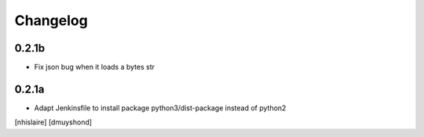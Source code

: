 Changelog
=========

0.2.1b
------------------

- Fix json bug when it loads a bytes str

0.2.1a
------------------

- Adapt Jenkinsfile to install package python3/dist-package instead of python2
[nhislaire] [dmuyshond]
